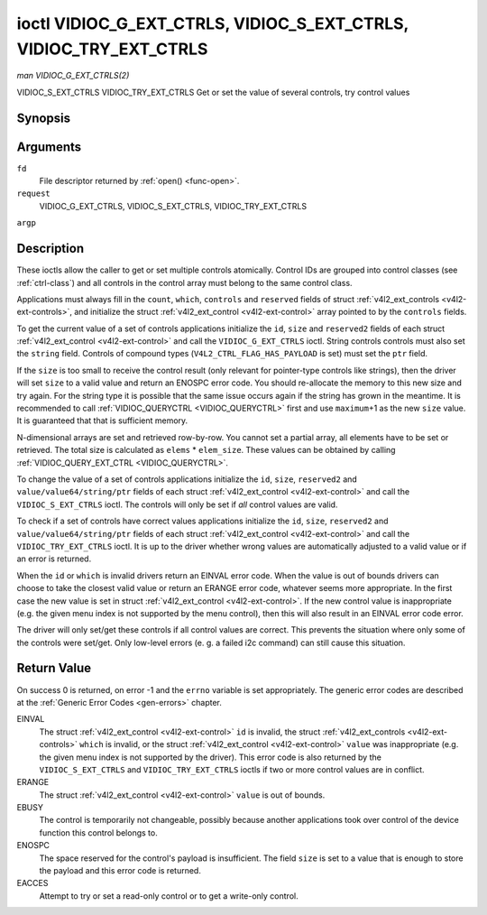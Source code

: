 .. -*- coding: utf-8; mode: rst -*-

.. _VIDIOC_G_EXT_CTRLS:

******************************************************************
ioctl VIDIOC_G_EXT_CTRLS, VIDIOC_S_EXT_CTRLS, VIDIOC_TRY_EXT_CTRLS
******************************************************************

*man VIDIOC_G_EXT_CTRLS(2)*

VIDIOC_S_EXT_CTRLS
VIDIOC_TRY_EXT_CTRLS
Get or set the value of several controls, try control values


Synopsis
========

.. c:function:: int ioctl( int fd, int request, struct v4l2_ext_controls *argp )

Arguments
=========

``fd``
    File descriptor returned by :ref:`open() <func-open>`.

``request``
    VIDIOC_G_EXT_CTRLS, VIDIOC_S_EXT_CTRLS,
    VIDIOC_TRY_EXT_CTRLS

``argp``


Description
===========

These ioctls allow the caller to get or set multiple controls
atomically. Control IDs are grouped into control classes (see
:ref:`ctrl-class`) and all controls in the control array must belong
to the same control class.

Applications must always fill in the ``count``, ``which``, ``controls``
and ``reserved`` fields of struct
:ref:`v4l2_ext_controls <v4l2-ext-controls>`, and initialize the
struct :ref:`v4l2_ext_control <v4l2-ext-control>` array pointed to
by the ``controls`` fields.

To get the current value of a set of controls applications initialize
the ``id``, ``size`` and ``reserved2`` fields of each struct
:ref:`v4l2_ext_control <v4l2-ext-control>` and call the
``VIDIOC_G_EXT_CTRLS`` ioctl. String controls controls must also set the
``string`` field. Controls of compound types
(``V4L2_CTRL_FLAG_HAS_PAYLOAD`` is set) must set the ``ptr`` field.

If the ``size`` is too small to receive the control result (only
relevant for pointer-type controls like strings), then the driver will
set ``size`` to a valid value and return an ENOSPC error code. You
should re-allocate the memory to this new size and try again. For the
string type it is possible that the same issue occurs again if the
string has grown in the meantime. It is recommended to call
:ref:`VIDIOC_QUERYCTRL <VIDIOC_QUERYCTRL>` first and use
``maximum``\ +1 as the new ``size`` value. It is guaranteed that that is
sufficient memory.

N-dimensional arrays are set and retrieved row-by-row. You cannot set a
partial array, all elements have to be set or retrieved. The total size
is calculated as ``elems`` * ``elem_size``. These values can be obtained
by calling :ref:`VIDIOC_QUERY_EXT_CTRL <VIDIOC_QUERYCTRL>`.

To change the value of a set of controls applications initialize the
``id``, ``size``, ``reserved2`` and ``value/value64/string/ptr`` fields
of each struct :ref:`v4l2_ext_control <v4l2-ext-control>` and call
the ``VIDIOC_S_EXT_CTRLS`` ioctl. The controls will only be set if *all*
control values are valid.

To check if a set of controls have correct values applications
initialize the ``id``, ``size``, ``reserved2`` and
``value/value64/string/ptr`` fields of each struct
:ref:`v4l2_ext_control <v4l2-ext-control>` and call the
``VIDIOC_TRY_EXT_CTRLS`` ioctl. It is up to the driver whether wrong
values are automatically adjusted to a valid value or if an error is
returned.

When the ``id`` or ``which`` is invalid drivers return an EINVAL error
code. When the value is out of bounds drivers can choose to take the
closest valid value or return an ERANGE error code, whatever seems more
appropriate. In the first case the new value is set in struct
:ref:`v4l2_ext_control <v4l2-ext-control>`. If the new control value
is inappropriate (e.g. the given menu index is not supported by the menu
control), then this will also result in an EINVAL error code error.

The driver will only set/get these controls if all control values are
correct. This prevents the situation where only some of the controls
were set/get. Only low-level errors (e. g. a failed i2c command) can
still cause this situation.


.. _v4l2-ext-control:

.. flat-table:: struct v4l2_ext_control
    :header-rows:  0
    :stub-columns: 0
    :widths:       1 1 1 2


    -  .. row 1

       -  __u32

       -  ``id``

       -  
       -  Identifies the control, set by the application.

    -  .. row 2

       -  __u32

       -  ``size``

       -  
       -  The total size in bytes of the payload of this control. This is
          normally 0, but for pointer controls this should be set to the
          size of the memory containing the payload, or that will receive
          the payload. If ``VIDIOC_G_EXT_CTRLS`` finds that this value is
          less than is required to store the payload result, then it is set
          to a value large enough to store the payload result and ENOSPC is
          returned. Note that for string controls this ``size`` field should
          not be confused with the length of the string. This field refers
          to the size of the memory that contains the string. The actual
          *length* of the string may well be much smaller.

    -  .. row 3

       -  __u32

       -  ``reserved2``\ [1]

       -  
       -  Reserved for future extensions. Drivers and applications must set
          the array to zero.

    -  .. row 4

       -  union

       -  (anonymous)

    -  .. row 5

       -  
       -  __s32

       -  ``value``

       -  New value or current value. Valid if this control is not of type
          ``V4L2_CTRL_TYPE_INTEGER64`` and ``V4L2_CTRL_FLAG_HAS_PAYLOAD`` is
          not set.

    -  .. row 6

       -  
       -  __s64

       -  ``value64``

       -  New value or current value. Valid if this control is of type
          ``V4L2_CTRL_TYPE_INTEGER64`` and ``V4L2_CTRL_FLAG_HAS_PAYLOAD`` is
          not set.

    -  .. row 7

       -  
       -  char *

       -  ``string``

       -  A pointer to a string. Valid if this control is of type
          ``V4L2_CTRL_TYPE_STRING``.

    -  .. row 8

       -  
       -  __u8 *

       -  ``p_u8``

       -  A pointer to a matrix control of unsigned 8-bit values. Valid if
          this control is of type ``V4L2_CTRL_TYPE_U8``.

    -  .. row 9

       -  
       -  __u16 *

       -  ``p_u16``

       -  A pointer to a matrix control of unsigned 16-bit values. Valid if
          this control is of type ``V4L2_CTRL_TYPE_U16``.

    -  .. row 10

       -  
       -  __u32 *

       -  ``p_u32``

       -  A pointer to a matrix control of unsigned 32-bit values. Valid if
          this control is of type ``V4L2_CTRL_TYPE_U32``.

    -  .. row 11

       -  
       -  void *

       -  ``ptr``

       -  A pointer to a compound type which can be an N-dimensional array
          and/or a compound type (the control's type is >=
          ``V4L2_CTRL_COMPOUND_TYPES``). Valid if
          ``V4L2_CTRL_FLAG_HAS_PAYLOAD`` is set for this control.



.. _v4l2-ext-controls:

.. flat-table:: struct v4l2_ext_controls
    :header-rows:  0
    :stub-columns: 0
    :widths:       1 1 2 1


    -  .. row 1

       -  union

       -  (anonymous)

    -  .. row 2

       -  
       -  __u32

       -  ``ctrl_class``

       -  The control class to which all controls belong, see
          :ref:`ctrl-class`. Drivers that use a kernel framework for
          handling controls will also accept a value of 0 here, meaning that
          the controls can belong to any control class. Whether drivers
          support this can be tested by setting ``ctrl_class`` to 0 and
          calling ``VIDIOC_TRY_EXT_CTRLS`` with a ``count`` of 0. If that
          succeeds, then the driver supports this feature.

    -  .. row 3

       -  
       -  __u32

       -  ``which``

       -  Which value of the control to get/set/try.
          ``V4L2_CTRL_WHICH_CUR_VAL`` will return the current value of the
          control and ``V4L2_CTRL_WHICH_DEF_VAL`` will return the default
          value of the control. Please note that you can only get the
          default value of the control, you cannot set or try it.

          For backwards compatibility you can also use a control class here
          (see :ref:`ctrl-class`). In that case all controls have to
          belong to that control class. This usage is deprecated, instead
          just use ``V4L2_CTRL_WHICH_CUR_VAL``. There are some very old
          drivers that do not yet support ``V4L2_CTRL_WHICH_CUR_VAL`` and
          that require a control class here. You can test for such drivers
          by setting ctrl_class to ``V4L2_CTRL_WHICH_CUR_VAL`` and calling
          VIDIOC_TRY_EXT_CTRLS with a count of 0. If that fails, then the
          driver does not support ``V4L2_CTRL_WHICH_CUR_VAL``.

    -  .. row 4

       -  __u32

       -  ``count``

       -  The number of controls in the controls array. May also be zero.

    -  .. row 5

       -  __u32

       -  ``error_idx``

       -  Set by the driver in case of an error. If the error is associated
          with a particular control, then ``error_idx`` is set to the index
          of that control. If the error is not related to a specific
          control, or the validation step failed (see below), then
          ``error_idx`` is set to ``count``. The value is undefined if the
          ioctl returned 0 (success).

          Before controls are read from/written to hardware a validation
          step takes place: this checks if all controls in the list are
          valid controls, if no attempt is made to write to a read-only
          control or read from a write-only control, and any other up-front
          checks that can be done without accessing the hardware. The exact
          validations done during this step are driver dependent since some
          checks might require hardware access for some devices, thus making
          it impossible to do those checks up-front. However, drivers should
          make a best-effort to do as many up-front checks as possible.

          This check is done to avoid leaving the hardware in an
          inconsistent state due to easy-to-avoid problems. But it leads to
          another problem: the application needs to know whether an error
          came from the validation step (meaning that the hardware was not
          touched) or from an error during the actual reading from/writing
          to hardware.

          The, in hindsight quite poor, solution for that is to set
          ``error_idx`` to ``count`` if the validation failed. This has the
          unfortunate side-effect that it is not possible to see which
          control failed the validation. If the validation was successful
          and the error happened while accessing the hardware, then
          ``error_idx`` is less than ``count`` and only the controls up to
          ``error_idx-1`` were read or written correctly, and the state of
          the remaining controls is undefined.

          Since ``VIDIOC_TRY_EXT_CTRLS`` does not access hardware there is
          also no need to handle the validation step in this special way, so
          ``error_idx`` will just be set to the control that failed the
          validation step instead of to ``count``. This means that if
          ``VIDIOC_S_EXT_CTRLS`` fails with ``error_idx`` set to ``count``,
          then you can call ``VIDIOC_TRY_EXT_CTRLS`` to try to discover the
          actual control that failed the validation step. Unfortunately,
          there is no ``TRY`` equivalent for ``VIDIOC_G_EXT_CTRLS``.

    -  .. row 6

       -  __u32

       -  ``reserved``\ [2]

       -  Reserved for future extensions. Drivers and applications must set
          the array to zero.

    -  .. row 7

       -  struct :ref:`v4l2_ext_control <v4l2-ext-control>` *

       -  ``controls``

       -  Pointer to an array of ``count`` v4l2_ext_control structures.
          Ignored if ``count`` equals zero.



.. _ctrl-class:

.. flat-table:: Control classes
    :header-rows:  0
    :stub-columns: 0
    :widths:       3 1 4


    -  .. row 1

       -  ``V4L2_CTRL_CLASS_USER``

       -  0x980000

       -  The class containing user controls. These controls are described
          in :ref:`control`. All controls that can be set using the
          :ref:`VIDIOC_S_CTRL <VIDIOC_G_CTRL>` and
          :ref:`VIDIOC_G_CTRL <VIDIOC_G_CTRL>` ioctl belong to this
          class.

    -  .. row 2

       -  ``V4L2_CTRL_CLASS_MPEG``

       -  0x990000

       -  The class containing MPEG compression controls. These controls are
          described in :ref:`mpeg-controls`.

    -  .. row 3

       -  ``V4L2_CTRL_CLASS_CAMERA``

       -  0x9a0000

       -  The class containing camera controls. These controls are described
          in :ref:`camera-controls`.

    -  .. row 4

       -  ``V4L2_CTRL_CLASS_FM_TX``

       -  0x9b0000

       -  The class containing FM Transmitter (FM TX) controls. These
          controls are described in :ref:`fm-tx-controls`.

    -  .. row 5

       -  ``V4L2_CTRL_CLASS_FLASH``

       -  0x9c0000

       -  The class containing flash device controls. These controls are
          described in :ref:`flash-controls`.

    -  .. row 6

       -  ``V4L2_CTRL_CLASS_JPEG``

       -  0x9d0000

       -  The class containing JPEG compression controls. These controls are
          described in :ref:`jpeg-controls`.

    -  .. row 7

       -  ``V4L2_CTRL_CLASS_IMAGE_SOURCE``

       -  0x9e0000

       -  The class containing image source controls. These controls are
          described in :ref:`image-source-controls`.

    -  .. row 8

       -  ``V4L2_CTRL_CLASS_IMAGE_PROC``

       -  0x9f0000

       -  The class containing image processing controls. These controls are
          described in :ref:`image-process-controls`.

    -  .. row 9

       -  ``V4L2_CTRL_CLASS_FM_RX``

       -  0xa10000

       -  The class containing FM Receiver (FM RX) controls. These controls
          are described in :ref:`fm-rx-controls`.

    -  .. row 10

       -  ``V4L2_CTRL_CLASS_RF_TUNER``

       -  0xa20000

       -  The class containing RF tuner controls. These controls are
          described in :ref:`rf-tuner-controls`.



Return Value
============

On success 0 is returned, on error -1 and the ``errno`` variable is set
appropriately. The generic error codes are described at the
:ref:`Generic Error Codes <gen-errors>` chapter.

EINVAL
    The struct :ref:`v4l2_ext_control <v4l2-ext-control>` ``id`` is
    invalid, the struct :ref:`v4l2_ext_controls <v4l2-ext-controls>`
    ``which`` is invalid, or the struct
    :ref:`v4l2_ext_control <v4l2-ext-control>` ``value`` was
    inappropriate (e.g. the given menu index is not supported by the
    driver). This error code is also returned by the
    ``VIDIOC_S_EXT_CTRLS`` and ``VIDIOC_TRY_EXT_CTRLS`` ioctls if two or
    more control values are in conflict.

ERANGE
    The struct :ref:`v4l2_ext_control <v4l2-ext-control>` ``value``
    is out of bounds.

EBUSY
    The control is temporarily not changeable, possibly because another
    applications took over control of the device function this control
    belongs to.

ENOSPC
    The space reserved for the control's payload is insufficient. The
    field ``size`` is set to a value that is enough to store the payload
    and this error code is returned.

EACCES
    Attempt to try or set a read-only control or to get a write-only
    control.


.. ------------------------------------------------------------------------------
.. This file was automatically converted from DocBook-XML with the dbxml
.. library (https://github.com/return42/sphkerneldoc). The origin XML comes
.. from the linux kernel, refer to:
..
.. * https://github.com/torvalds/linux/tree/master/Documentation/DocBook
.. ------------------------------------------------------------------------------
